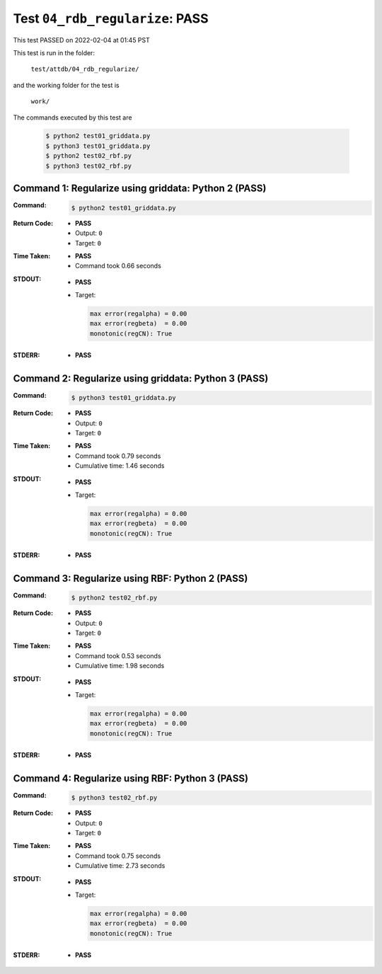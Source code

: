 
.. This documentation written by TestDriver()
   on 2022-02-04 at 01:45 PST

Test ``04_rdb_regularize``: PASS
==================================

This test PASSED on 2022-02-04 at 01:45 PST

This test is run in the folder:

    ``test/attdb/04_rdb_regularize/``

and the working folder for the test is

    ``work/``

The commands executed by this test are

    .. code-block:: console

        $ python2 test01_griddata.py
        $ python3 test01_griddata.py
        $ python2 test02_rbf.py
        $ python3 test02_rbf.py

Command 1: Regularize using griddata: Python 2 (PASS)
------------------------------------------------------

:Command:
    .. code-block:: console

        $ python2 test01_griddata.py

:Return Code:
    * **PASS**
    * Output: ``0``
    * Target: ``0``
:Time Taken:
    * **PASS**
    * Command took 0.66 seconds
:STDOUT:
    * **PASS**
    * Target:

      .. code-block:: none

        max error(regalpha) = 0.00
        max error(regbeta)  = 0.00
        monotonic(regCN): True
        

:STDERR:
    * **PASS**

Command 2: Regularize using griddata: Python 3 (PASS)
------------------------------------------------------

:Command:
    .. code-block:: console

        $ python3 test01_griddata.py

:Return Code:
    * **PASS**
    * Output: ``0``
    * Target: ``0``
:Time Taken:
    * **PASS**
    * Command took 0.79 seconds
    * Cumulative time: 1.46 seconds
:STDOUT:
    * **PASS**
    * Target:

      .. code-block:: none

        max error(regalpha) = 0.00
        max error(regbeta)  = 0.00
        monotonic(regCN): True
        

:STDERR:
    * **PASS**

Command 3: Regularize using RBF: Python 2 (PASS)
-------------------------------------------------

:Command:
    .. code-block:: console

        $ python2 test02_rbf.py

:Return Code:
    * **PASS**
    * Output: ``0``
    * Target: ``0``
:Time Taken:
    * **PASS**
    * Command took 0.53 seconds
    * Cumulative time: 1.98 seconds
:STDOUT:
    * **PASS**
    * Target:

      .. code-block:: none

        max error(regalpha) = 0.00
        max error(regbeta)  = 0.00
        monotonic(regCN): True
        

:STDERR:
    * **PASS**

Command 4: Regularize using RBF: Python 3 (PASS)
-------------------------------------------------

:Command:
    .. code-block:: console

        $ python3 test02_rbf.py

:Return Code:
    * **PASS**
    * Output: ``0``
    * Target: ``0``
:Time Taken:
    * **PASS**
    * Command took 0.75 seconds
    * Cumulative time: 2.73 seconds
:STDOUT:
    * **PASS**
    * Target:

      .. code-block:: none

        max error(regalpha) = 0.00
        max error(regbeta)  = 0.00
        monotonic(regCN): True
        

:STDERR:
    * **PASS**

